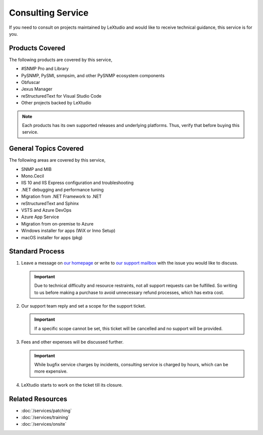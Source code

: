 Consulting Service
==================

If you need to consult on projects maintained by LeXtudio and would like to
receive technical guidance, this service is for you.

Products Covered
----------------
The following products are covered by this service,

* #SNMP Pro and Library
* PySNMP, PySMI, snmpsim, and other PySNMP ecosystem components
* Obfuscar
* Jexus Manager
* reStructuredText for Visual Studio Code
* Other projects backed by LeXtudio

.. note:: Each products has its own supported releases and underlying
   platforms. Thus, verify that before buying this service.

General Topics Covered
----------------------
The following areas are covered by this service,

* SNMP and MIB
* Mono.Cecil
* IIS 10 and IIS Express configuration and troubleshooting
* .NET debugging and performance tuning
* Migration from .NET Framework to .NET 
* reStructuredText and Sphinx
* VSTS and Azure DevOps
* Azure App Service
* Migration from on-premise to Azure
* Windows installer for apps (WiX or Inno Setup)
* macOS installer for apps (pkg)

Standard Process
----------------

#. Leave a message on `our homepage <https://lextudio.com>`_ or write to
   `our support mailbox <mailto:support@lextudio.com>`_ with the issue
   you would like to discuss.

   .. important:: Due to technical difficulty and resource restraints, not all
      support requests can be fulfilled. So writing to us before making a
      purchase to avoid unnecessary refund processes, which has extra cost.

#. Our support team reply and set a scope for the support ticket.

   .. important:: If a specific scope cannot be set, this ticket will be
      cancelled and no support will be provided.

#. Fees and other expenses will be discussed further.

   .. important:: While bugfix service charges by incidents, consulting service
      is charged by hours, which can be more expensive.

#. LeXtudio starts to work on the ticket till its closure.

Related Resources
-----------------

- :doc:`/services/patching`
- :doc:`/services/training`
- :doc:`/services/onsite`
